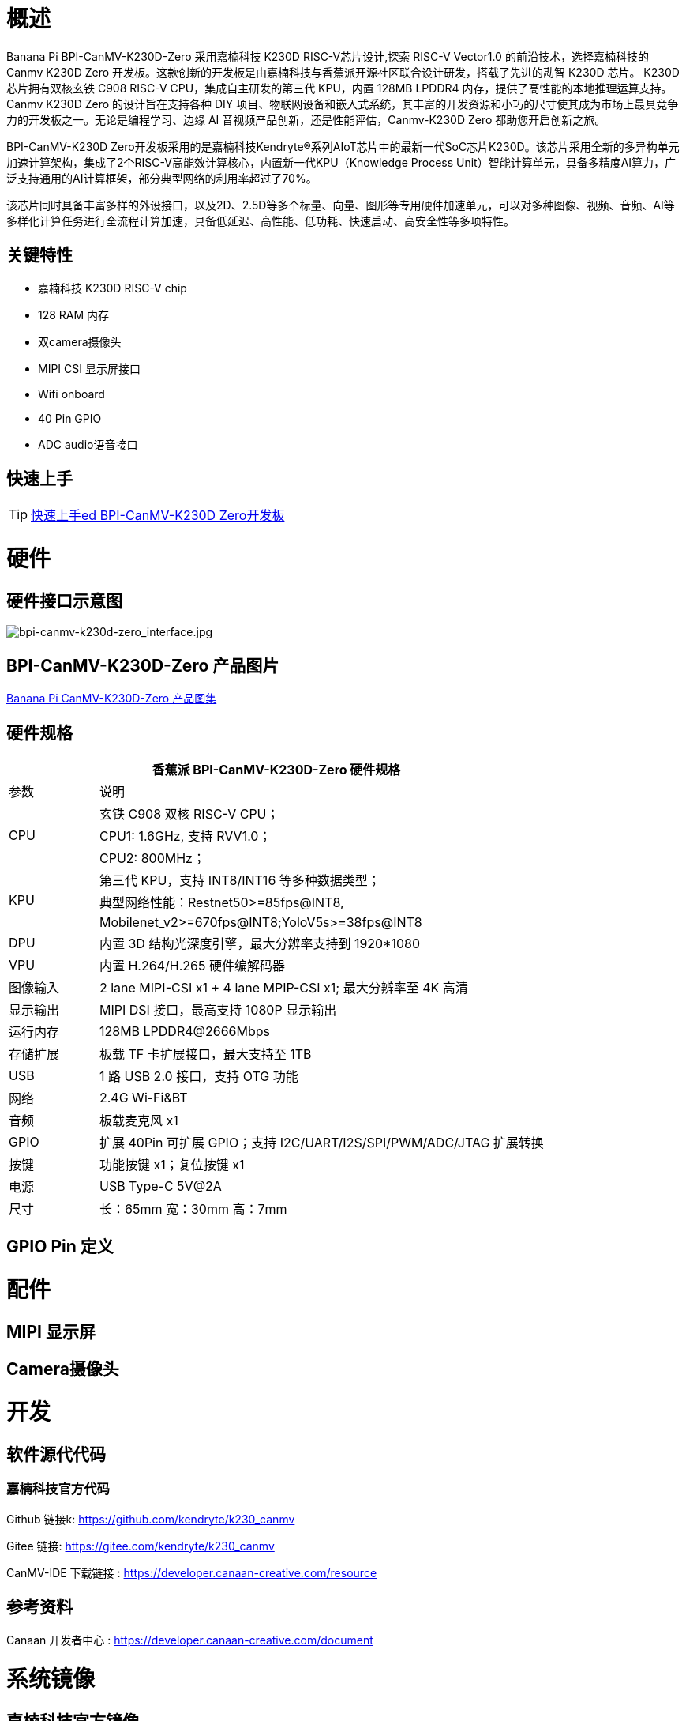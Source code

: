 = 概述

Banana Pi BPI-CanMV-K230D-Zero 采用嘉楠科技 K230D RISC-V芯片设计,探索 RISC-V Vector1.0 的前沿技术，选择嘉楠科技的 Canmv K230D Zero 开发板。这款创新的开发板是由嘉楠科技与香蕉派开源社区联合设计研发，搭载了先进的勘智 K230D 芯片。
K230D 芯片拥有双核玄铁 C908 RISC-V CPU，集成自主研发的第三代 KPU，内置 128MB LPDDR4 内存，提供了高性能的本地推理运算支持。Canmv K230D Zero 的设计旨在支持各种 DIY 项目、物联网设备和嵌入式系统，其丰富的开发资源和小巧的尺寸使其成为市场上最具竞争力的开发板之一。无论是编程学习、边缘 AI 音视频产品创新，还是性能评估，Canmv-K230D Zero 都助您开启创新之旅。

BPI-CanMV-K230D Zero开发板采用的是嘉楠科技Kendryte®系列AIoT芯片中的最新一代SoC芯片K230D。该芯片采用全新的多异构单元加速计算架构，集成了2个RISC-V高能效计算核心，内置新一代KPU（Knowledge Process Unit）智能计算单元，具备多精度AI算力，广泛支持通用的AI计算框架，部分典型网络的利用率超过了70%。

该芯片同时具备丰富多样的外设接口，以及2D、2.5D等多个标量、向量、图形等专用硬件加速单元，可以对多种图像、视频、音频、AI等多样化计算任务进行全流程计算加速，具备低延迟、高性能、低功耗、快速启动、高安全性等多项特性。

== 关键特性

* 嘉楠科技 K230D RISC-V chip
* 128 RAM 内存
* 双camera摄像头
* MIPI CSI 显示屏接口
* Wifi onboard
* 40 Pin GPIO
* ADC audio语音接口

== 快速上手

TIP: link:/en/BPI-CanMV-K230D/GettingStarted_BPI-CanMV-K230D-Zero[快速上手ed BPI-CanMV-K230D Zero开发板]

= 硬件

== 硬件接口示意图

image::/bpi-k230d/bpi-canmv-k230d-zero_interface.jpg[bpi-canmv-k230d-zero_interface.jpg]

== BPI-CanMV-K230D-Zero 产品图片

link:/en/BPI-K230D/Photo_BPI-CanMV-K230D[Banana Pi CanMV-K230D-Zero 产品图集]

== 硬件规格
[options="header",cols="1,5"]
|====
2+|香蕉派 BPI-CanMV-K230D-Zero 硬件规格
|参数 |说明
.3+|CPU
|玄铁 C908 双核 RISC-V CPU；
|CPU1: 1.6GHz, 支持 RVV1.0；
|CPU2: 800MHz；
.3+|KPU|第三代 KPU，支持 INT8/INT16 等多种数据类型；
|典型网络性能：Restnet50>=85fps@INT8,
|Mobilenet_v2>=670fps@INT8;YoloV5s>=38fps@INT8
|DPU |内置 3D 结构光深度引擎，最大分辨率支持到 1920*1080
|VPU |内置 H.264/H.265 硬件编解码器
|图像输入 |2 lane MIPI-CSI x1 + 4 lane MPIP-CSI x1; 最大分辨率至 4K 高清
|显示输出 |MIPI DSI 接口，最高支持 1080P 显示输出
|运行内存 |128MB LPDDR4@2666Mbps
|存储扩展| 板载 TF 卡扩展接口，最大支持至 1TB
|USB |1 路 USB 2.0 接口，支持 OTG 功能
|网络 |2.4G Wi-Fi&BT
|音频 |板载麦克风 x1
|GPIO|扩展 40Pin 可扩展 GPIO；支持 I2C/UART/I2S/SPI/PWM/ADC/JTAG 扩展转换
|按键 |功能按键 x1；复位按键 x1
|电源 |USB Type-C 5V@2A
|尺寸 |长：65mm 宽：30mm 高：7mm
|====

== GPIO Pin 定义


= 配件

== MIPI 显示屏

== Camera摄像头

= 开发

== 软件源代代码

=== 嘉楠科技官方代码

Github 链接k: https://github.com/kendryte/k230_canmv

Gitee 链接: https://gitee.com/kendryte/k230_canmv

CanMV-IDE 下载链接 : https://developer.canaan-creative.com/resource 

== 参考资料

Canaan 开发者中心 : https://developer.canaan-creative.com/document

= 系统镜像

== 嘉楠科技官方镜像

Download link: https://developer.canaan-creative.com/resource